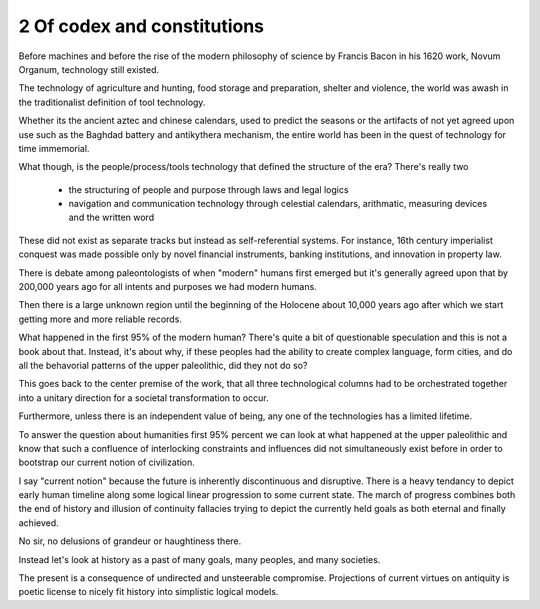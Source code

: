 2 Of codex and constitutions
----------------------------

Before machines and before the rise of the modern philosophy of science by Francis Bacon in his 1620 work, Novum Organum, technology still existed.

The technology of agriculture and hunting, food storage and preparation, shelter and violence, the world was awash in the traditionalist definition of tool technology.

Whether its the ancient aztec and chinese calendars, used to predict the seasons or the artifacts of not yet agreed upon use such as the Baghdad battery and antikythera mechanism, the entire world has been in the quest of technology for time immemorial.

What though, is the people/process/tools technology that defined the structure of the era?  There's really two

 * the structuring of people and purpose through laws and legal logics

 * navigation and communication technology through celestial calendars, arithmatic, measuring devices and the written word

These did not exist as separate tracks but instead as self-referential systems. For instance, 16th century imperialist conquest was made possible only by novel financial instruments, banking institutions, and innovation in property law.

There is debate among paleontologists of when "modern" humans first emerged but it's generally agreed upon that by 200,000 years ago for all intents and purposes we had modern humans.

Then there is a large unknown region until the beginning of the Holocene about 10,000 years ago after which we start getting more and more reliable records.

What happened in the first 95% of the modern human? There's quite a bit of questionable speculation and this is not a book about that.  Instead, it's about why, if these peoples had the ability to create complex language, form cities, and do all the behavorial patterns of the upper paleolithic, did they not do so?

This goes back to the center premise of the work, that all three technological columns had to be orchestrated together into a unitary direction for a societal transformation to occur.

Furthermore, unless there is an independent value of being, any one of the technologies has a limited lifetime.

To answer the question about humanities first 95% percent we can look at what happened at the upper paleolithic and know that such a confluence of interlocking constraints and influences did not simultaneously exist before in order to bootstrap our current notion of civilization.

I say "current notion" because the future is inherently discontinuous and disruptive. There is a heavy tendancy to depict early human timeline along some logical linear progression to some current state. The march of progress combines both the end of history and illusion of continuity fallacies trying to depict the currently held goals as both eternal and finally achieved.

No sir, no delusions of grandeur or haughtiness there.

Instead let's look at history as a past of many goals, many peoples, and many societies.

The present is a consequence of undirected and unsteerable compromise.  Projections of current virtues on antiquity is poetic license to nicely fit history into simplistic logical models.
